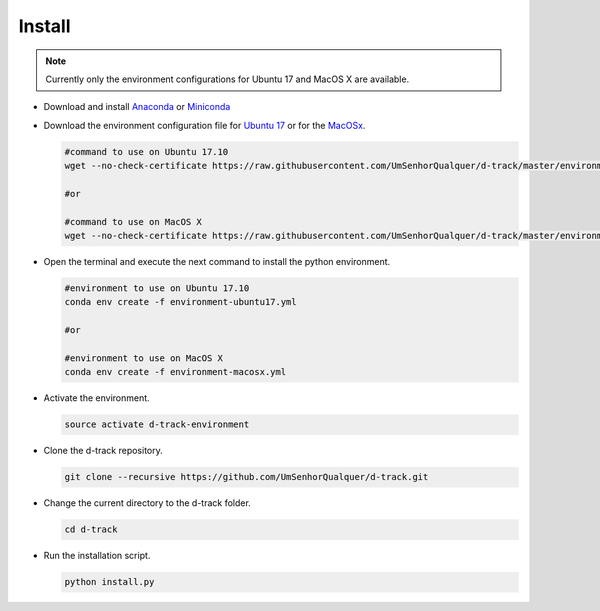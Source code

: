 .. pybpodapi documentation master file, created by
   sphinx-quickstart on Wed Jan 18 09:35:10 2017.
   You can adapt this file completely to your liking, but it should at least
   contain the root `toctree` directive.

.. _installing-label:

*************
Install
*************

.. note:: 
  
   Currently only the environment configurations for Ubuntu 17 and MacOS X are available.



* Download and install `Anaconda <https://www.anaconda.com/download/#linux>`_ or `Miniconda <https://conda.io/miniconda.html>`_
* Download the environment configuration file for `Ubuntu 17 <https://raw.githubusercontent.com/UmSenhorQualquer/d-track/master/environment-ubuntu17.yml>`_ or for the `MacOSx <https://raw.githubusercontent.com/UmSenhorQualquer/d-track/master/environment-macosx.yml>`_.


  .. code-block:: bash

     #command to use on Ubuntu 17.10
     wget --no-check-certificate https://raw.githubusercontent.com/UmSenhorQualquer/d-track/master/environment-ubuntu17.yml

     #or 

     #command to use on MacOS X
     wget --no-check-certificate https://raw.githubusercontent.com/UmSenhorQualquer/d-track/master/environment-macosx.yml

* Open the terminal and execute the next command to install the python environment.

  .. code-block:: bash

     #environment to use on Ubuntu 17.10
     conda env create -f environment-ubuntu17.yml

     #or 

     #environment to use on MacOS X
     conda env create -f environment-macosx.yml

* Activate the environment.

  .. code-block:: bash

     source activate d-track-environment

* Clone the d-track repository.

  .. code-block:: bash

     git clone --recursive https://github.com/UmSenhorQualquer/d-track.git

* Change the current directory to the d-track folder.

  .. code-block:: bash

     cd d-track

* Run the installation script.

  .. code-block:: bash

     python install.py
